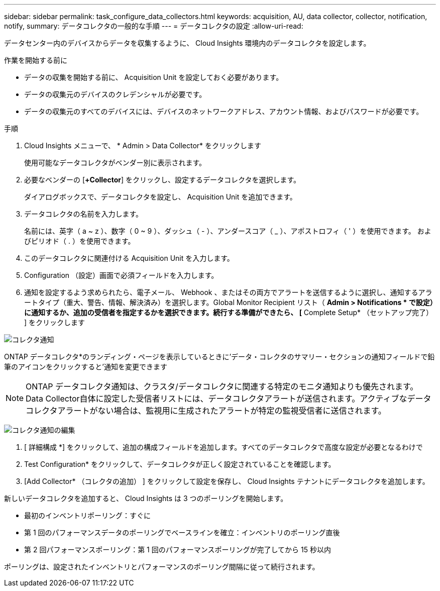---
sidebar: sidebar 
permalink: task_configure_data_collectors.html 
keywords: acquisition, AU, data collector, collector, notification, notify, 
summary: データコレクタの一般的な手順 
---
= データコレクタの設定
:allow-uri-read: 


[role="lead"]
データセンター内のデバイスからデータを収集するように、 Cloud Insights 環境内のデータコレクタを設定します。

.作業を開始する前に
* データの収集を開始する前に、 Acquisition Unit を設定しておく必要があります。
* データの収集元のデバイスのクレデンシャルが必要です。
* データの収集元のすべてのデバイスには、デバイスのネットワークアドレス、アカウント情報、およびパスワードが必要です。


.手順
. Cloud Insights メニューで、 * Admin > Data Collector* をクリックします
+
使用可能なデータコレクタがベンダー別に表示されます。

. 必要なベンダーの [*+Collector*] をクリックし、設定するデータコレクタを選択します。
+
ダイアログボックスで、データコレクタを設定し、 Acquisition Unit を追加できます。

. データコレクタの名前を入力します。
+
名前には、英字（ a ~ z ）、数字（ 0 ~ 9 ）、ダッシュ（ - ）、アンダースコア（ _ ）、アポストロフィ（ ' ）を使用できます。 およびピリオド（ . ）を使用できます。

. このデータコレクタに関連付ける Acquisition Unit を入力します。
. Configuration （設定）画面で必須フィールドを入力します。
. 通知を設定するよう求められたら、電子メール、 Webhook 、またはその両方でアラートを送信するように選択し、通知するアラートタイプ（重大、警告、情報、解決済み）を選択します。Global Monitor Recipient リスト（ *Admin > Notifications * で設定）に通知するか、追加の受信者を指定するかを選択できます。続行する準備ができたら、 [* Complete Setup* （セットアップ完了） ] をクリックします


image:CollectorNotifications.jpg["コレクタ通知"]

ONTAP データコレクタ*のランディング・ページを表示しているときに'データ・コレクタのサマリー・セクションの通知フィールドで鉛筆のアイコンをクリックすると'通知を変更できます


NOTE: ONTAP データコレクタ通知は、クラスタ/データコレクタに関連する特定のモニタ通知よりも優先されます。Data Collector自体に設定した受信者リストには、データコレクタアラートが送信されます。アクティブなデータコレクタアラートがない場合は、監視用に生成されたアラートが特定の監視受信者に送信されます。

image:CollectorNotifications_Edit.jpg["コレクタ通知の編集"]

. [ 詳細構成 *] をクリックして、追加の構成フィールドを追加します。すべてのデータコレクタで高度な設定が必要となるわけで
. Test Configuration* をクリックして、データコレクタが正しく設定されていることを確認します。
. [Add Collector* （コレクタの追加） ] をクリックして設定を保存し、 Cloud Insights テナントにデータコレクタを追加します。


新しいデータコレクタを追加すると、 Cloud Insights は 3 つのポーリングを開始します。

* 最初のインベントリポーリング：すぐに
* 第 1 回のパフォーマンスデータのポーリングでベースラインを確立：インベントリのポーリング直後
* 第 2 回パフォーマンスポーリング：第 1 回のパフォーマンスポーリングが完了してから 15 秒以内


ポーリングは、設定されたインベントリとパフォーマンスのポーリング間隔に従って続行されます。
